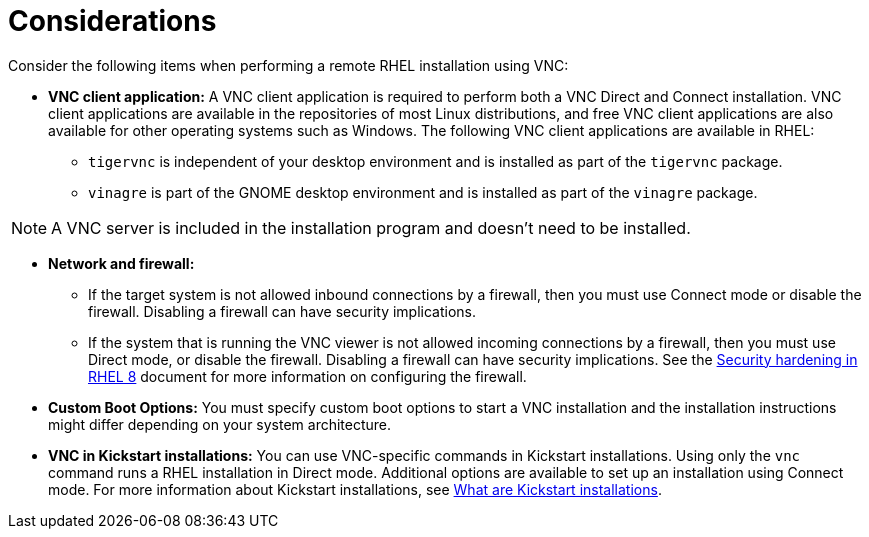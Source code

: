 // Module included in the following assemblies:
//
// <List assemblies here, each on a new line>

// This module can be included from assemblies using the following include statement:
// include::<path>/con_vnc-considerations.adoc[leveloffset=+1]

// The file name and the ID are based on the module title. For example:
// * file name: con_my-concept-module-a.adoc
// * ID: [id='con_my-concept-module-a_{context}']
// * Title: = My concept module A
//
// The ID is used as an anchor for linking to the module. Avoid changing
// it after the module has been published to ensure existing links are not
// broken.
//
// The `context` attribute enables module reuse. Every module's ID includes
// {context}, which ensures that the module has a unique ID even if it is
// reused multiple times in a guide.
//
// In the title, include nouns that are used in the body text. This helps
// readers and search engines find information quickly.
// Do not start the title with a verb. See also _Wording of headings_
// in _The IBM Style Guide_.
[id="vnc-considerations_{context}"]
= Considerations

Consider the following items when performing a remote RHEL installation using VNC:

* *VNC client application:* A VNC client application is required to perform both a VNC Direct and Connect installation. VNC client applications are available in the repositories of most Linux distributions, and free VNC client applications are also available for other operating systems such as Windows. The following VNC client applications are available in RHEL:

** `tigervnc` is independent of your desktop environment and is installed as part of the `tigervnc` package.
** `vinagre` is part of the GNOME desktop environment and is installed as part of the `vinagre` package.

[NOTE]
====
A VNC server is included in the installation program and doesn't need to be installed.
====

* *Network and firewall:*
** If the target system is not allowed inbound connections by a firewall, then you must use Connect mode or disable the firewall. Disabling a firewall can have security implications.
** If the system that is running the VNC viewer is not allowed incoming connections by a firewall, then you must use Direct mode, or disable the firewall. Disabling a firewall can have security implications. See the link:https://access.redhat.com/documentation/en-us/red_hat_enterprise_linux/8/html/security_hardening/index[Security hardening in RHEL 8] document for more information on configuring the firewall.

* *Custom Boot Options:* You must specify custom boot options to start a VNC installation and the installation instructions might differ depending on your system architecture.
////
See *<add link to updated boot options when it is ready>*
////

* *VNC in Kickstart installations:* You can use VNC-specific commands in Kickstart installations. Using only the `vnc` command runs a RHEL installation in Direct mode. Additional options are available to set up an installation using Connect mode. For more information about Kickstart installations, see xref:advanced-install:assembly_kickstart-installation-basics.adoc#what-are-kickstart-installations_kickstart-installation-basics[What are Kickstart installations].

////
For more information about the vnc command and options used in Kickstart files, see *<add link to Kickstart boot options>*
////
